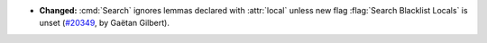 - **Changed:**
  :cmd:`Search` ignores lemmas declared with :attr:`local` unless
  new flag :flag:`Search Blacklist Locals` is unset
  (`#20349 <https://github.com/coq/coq/pull/20349>`_,
  by Gaëtan Gilbert).
